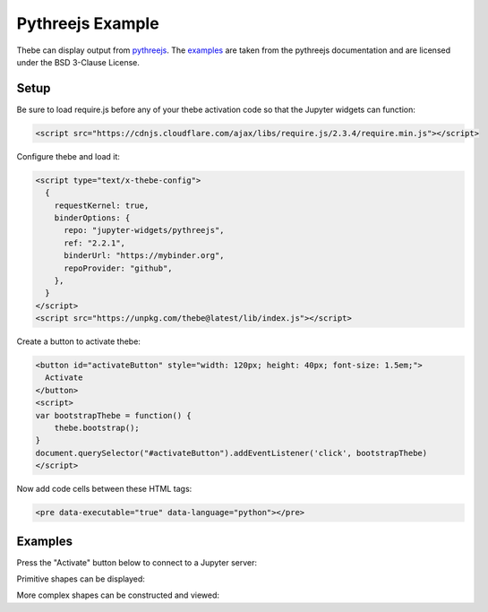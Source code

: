 =================
Pythreejs Example
=================

Thebe can display output from pythreejs_. The `examples <https://pythreejs.readthedocs.io/en/stable/examples/>`_ are taken from the
pythreejs documentation and are licensed under the BSD 3-Clause License.

.. _pythreejs: https://github.com/jupyter-widgets/pythreejs

Setup
=====

Be sure to load require.js before any of your thebe activation code so that the
Jupyter widgets can function:

.. code-block:: html

   <script src="https://cdnjs.cloudflare.com/ajax/libs/require.js/2.3.4/require.min.js"></script>

Configure thebe and load it:

.. code-block:: html

   <script type="text/x-thebe-config">
     {
       requestKernel: true,
       binderOptions: {
         repo: "jupyter-widgets/pythreejs",
         ref: "2.2.1",
         binderUrl: "https://mybinder.org",
         repoProvider: "github",
       },
     }
   </script>
   <script src="https://unpkg.com/thebe@latest/lib/index.js"></script>

Create a button to activate thebe:

.. code-block:: html

   <button id="activateButton" style="width: 120px; height: 40px; font-size: 1.5em;">
     Activate
   </button>
   <script>
   var bootstrapThebe = function() {
       thebe.bootstrap();
   }
   document.querySelector("#activateButton").addEventListener('click', bootstrapThebe)
   </script>

Now add code cells between these HTML tags:

.. code-block:: html

   <pre data-executable="true" data-language="python"></pre>

Examples
========

.. raw:: html

   <script src="https://cdnjs.cloudflare.com/ajax/libs/require.js/2.3.4/require.min.js"></script>
   <script type="text/x-thebe-config">
     {
       requestKernel: true,
       binderOptions: {
         repo: "jupyter-widgets/pythreejs",
         ref: "2.2.1",
         binderUrl: "https://mybinder.org",
         repoProvider: "github",
       },
     }
   </script>
   <script src="../_static/lib/index.js"></script>

Press the "Activate" button below to connect to a Jupyter server:

.. raw:: html

   <button id="activateButton" style="width: 120px; height: 45px; font-size: 1.5em;">
     Activate
   </button>
   <script>
   var bootstrapThebe = function() {
       thebe.bootstrap();
   }
   document.querySelector("#activateButton").addEventListener('click', bootstrapThebe)
   </script>

Primitive shapes can be displayed:

.. raw:: html

   <pre data-executable="true" data-language="python">
   from pythreejs import BoxGeometry
   BoxGeometry(
       width=5,
       height=10,
       depth=15,
       widthSegments=5,
       heightSegments=10,
       depthSegments=15)
   </pre>

More complex shapes can be constructed and viewed:

.. raw:: html

   <pre data-executable="true" data-language="python">
   from IPython.display import display
   from pythreejs import (ParametricGeometry, Mesh, PerspectiveCamera, Scene,
                          MeshLambertMaterial, DirectionalLight, AmbientLight,
                          Renderer, OrbitControls, PerspectiveCamera)

   f = """
   function f(origu, origv, out) {
       // scale u and v to the ranges I want: [0, 2*pi]
       var u = 2*Math.PI*origu;
       var v = 2*Math.PI*origv;

       var x = Math.sin(u);
       var y = Math.cos(v);
       var z = Math.cos(u+v);

       out.set(x,y,z);
   }
   """
   surf_g = ParametricGeometry(func=f, slices=16, stacks=16)

   surf = Mesh(geometry=surf_g, material=MeshLambertMaterial(color='green', side='FrontSide'))
   surf2 = Mesh(geometry=surf_g, material=MeshLambertMaterial(color='yellow', side='BackSide'))
   c = PerspectiveCamera(position=[5, 5, 3], up=[0, 0, 1],
                         children=[DirectionalLight(color='white',
                                                    position=[3, 5, 1],
                                                    intensity=0.6)])
   scene = Scene(children=[surf, surf2, c, AmbientLight(intensity=0.5)])
   renderer = Renderer(camera=c, scene=scene, controls=[OrbitControls(controlling=c)], width=400, height=400)
   display(renderer)
   </pre>
